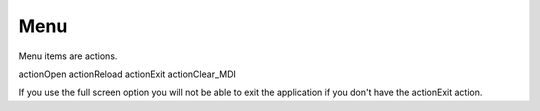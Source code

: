 Menu
====

Menu items are actions.

actionOpen
actionReload
actionExit
actionClear_MDI

If you use the full screen option you will not be able to exit the application
if you don't have the actionExit action.

